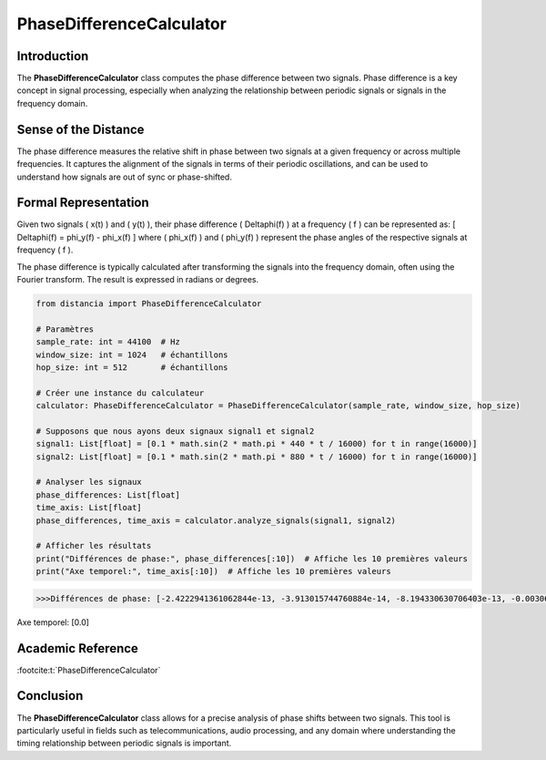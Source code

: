PhaseDifferenceCalculator
=========================

Introduction
------------
The **PhaseDifferenceCalculator** class computes the phase difference between two signals. Phase difference is a key concept in signal processing, especially when analyzing the relationship between periodic signals or signals in the frequency domain.

Sense of the Distance
---------------------
The phase difference measures the relative shift in phase between two signals at a given frequency or across multiple frequencies. It captures the alignment of the signals in terms of their periodic oscillations, and can be used to understand how signals are out of sync or phase-shifted.

Formal Representation
----------------------
Given two signals \( x(t) \) and \( y(t) \), their phase difference \( \Delta\phi(f) \) at a frequency \( f \) can be represented as:
\[
\Delta\phi(f) = \phi_y(f) - \phi_x(f)
\]
where \( \phi_x(f) \) and \( \phi_y(f) \) represent the phase angles of the respective signals at frequency \( f \).

The phase difference is typically calculated after transforming the signals into the frequency domain, often using the Fourier transform. The result is expressed in radians or degrees.

.. code-block:: python

  from distancia import PhaseDifferenceCalculator

  # Paramètres
  sample_rate: int = 44100  # Hz
  window_size: int = 1024   # échantillons
  hop_size: int = 512       # échantillons

  # Créer une instance du calculateur
  calculator: PhaseDifferenceCalculator = PhaseDifferenceCalculator(sample_rate, window_size, hop_size)

  # Supposons que nous ayons deux signaux signal1 et signal2
  signal1: List[float] = [0.1 * math.sin(2 * math.pi * 440 * t / 16000) for t in range(16000)]
  signal2: List[float] = [0.1 * math.sin(2 * math.pi * 880 * t / 16000) for t in range(16000)]

  # Analyser les signaux
  phase_differences: List[float]
  time_axis: List[float]
  phase_differences, time_axis = calculator.analyze_signals(signal1, signal2)

  # Afficher les résultats
  print("Différences de phase:", phase_differences[:10])  # Affiche les 10 premières valeurs
  print("Axe temporel:", time_axis[:10])  # Affiche les 10 premières valeurs

.. code-block:: bash

  >>>Différences de phase: [-2.4222941361062844e-13, -3.913015744760884e-14, -8.194330630706403e-13, -0.0030679615760171794, -0.003067961575875389, -0.0030679615775843837, -0.0030679615747780456, -0.003067961575879634, -0.0030679615761320207, 1.4784289244229587e-12]
Axe temporel: [0.0]

Academic Reference
------------------

:footcite:t:`PhaseDifferenceCalculator`

.. footbibliography::
Conclusion
----------
The **PhaseDifferenceCalculator** class allows for a precise analysis of phase shifts between two signals. This tool is particularly useful in fields such as telecommunications, audio processing, and any domain where understanding the timing relationship between periodic signals is important.
